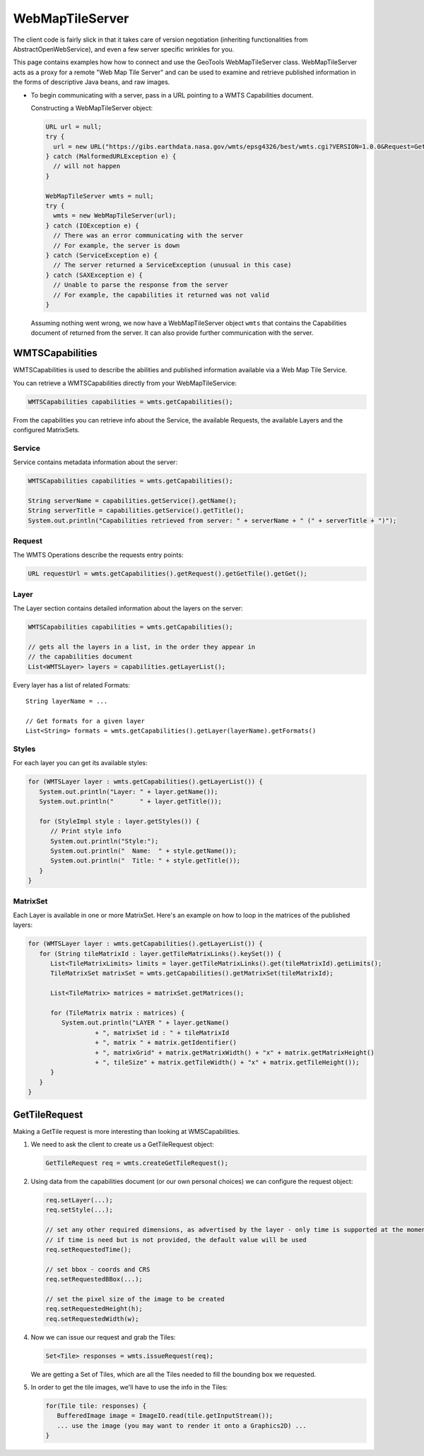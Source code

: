 WebMapTileServer
================

The client code is fairly slick in that it takes care of version negotiation (inheriting functionalities from AbstractOpenWebService),
and even a few server specific wrinkles for you.

This page contains examples how how to connect and use the GeoTools WebMapTileServer class. WebMapTileServer acts as a proxy
for a remote "Web Map Tile Server" and can be used to examine and retrieve published information in the forms of descriptive Java beans, and raw images.

* To begin communicating with a server, pass in a URL pointing to a WMTS Capabilities document.

  Constructing a WebMapTileServer object:

  .. code-block:: java

    URL url = null;
    try {
      url = new URL("https://gibs.earthdata.nasa.gov/wmts/epsg4326/best/wmts.cgi?VERSION=1.0.0&Request=GetCapabilities&Service=WMTS");
    } catch (MalformedURLException e) {
      // will not happen
    }

    WebMapTileServer wmts = null;
    try {
      wmts = new WebMapTileServer(url);
    } catch (IOException e) {
      // There was an error communicating with the server
      // For example, the server is down
    } catch (ServiceException e) {
      // The server returned a ServiceException (unusual in this case)
    } catch (SAXException e) {
      // Unable to parse the response from the server
      // For example, the capabilities it returned was not valid
    }

  Assuming nothing went wrong, we now have a WebMapTileServer object ``wmts`` 
  that contains the Capabilities document of returned from the server. It
  can also provide further communication with the server.


WMTSCapabilities
----------------

WMTSCapabilities is used to describe the abilities and published information available via a Web Map Tile Service.

You can retrieve a WMTSCapabilities directly from your WebMapTileService:

.. code-block:: java

  WMTSCapabilities capabilities = wmts.getCapabilities();

From the capabilities you can retrieve info about the Service, the available Requests, the available Layers and the
configured MatrixSets.

Service
^^^^^^^

Service contains metadata information about the server:

.. code-block:: java

  WMTSCapabilities capabilities = wmts.getCapabilities();

  String serverName = capabilities.getService().getName();
  String serverTitle = capabilities.getService().getTitle();
  System.out.println("Capabilities retrieved from server: " + serverName + " (" + serverTitle + ")");

Request
^^^^^^^

The WMTS Operations describe the requests entry points:

.. code-block:: java

  URL requestUrl = wmts.getCapabilities().getRequest().getGetTile().getGet();

Layer
^^^^^

The Layer section contains detailed information about the layers on the server:

.. code-block:: java

  WMTSCapabilities capabilities = wmts.getCapabilities();

  // gets all the layers in a list, in the order they appear in
  // the capabilities document
  List<WMTSLayer> layers = capabilities.getLayerList();


Every layer has a list of related Formats::

  String layerName = ...

  // Get formats for a given layer
  List<String> formats = wmts.getCapabilities().getLayer(layerName).getFormats()

Styles
^^^^^^

For each layer you can get its available styles:

.. code-block:: java

  for (WMTSLayer layer : wmts.getCapabilities().getLayerList()) {
     System.out.println("Layer: " + layer.getName());
     System.out.println("       " + layer.getTitle());

     for (StyleImpl style : layer.getStyles()) {
        // Print style info
        System.out.println("Style:");
        System.out.println("  Name:  " + style.getName());
        System.out.println("  Title: " + style.getTitle());
     }
  }


MatrixSet
^^^^^^^^^

Each Layer is available in one or more MatrixSet.
Here's an example on how to loop in the matrices of the published layers:

.. code-block:: java

  for (WMTSLayer layer : wmts.getCapabilities().getLayerList()) {
     for (String tileMatrixId : layer.getTileMatrixLinks().keySet()) {
        List<TileMatrixLimits> limits = layer.getTileMatrixLinks().get(tileMatrixId).getLimits();
        TileMatrixSet matrixSet = wmts.getCapabilities().getMatrixSet(tileMatrixId);

        List<TileMatrix> matrices = matrixSet.getMatrices();

        for (TileMatrix matrix : matrices) {
           System.out.println("LAYER " + layer.getName()
                    + ", matrixSet id : " + tileMatrixId
                    + ", matrix " + matrix.getIdentifier()
                    + ", matrixGrid" + matrix.getMatrixWidth() + "x" + matrix.getMatrixHeight()
                    + ", tileSize" + matrix.getTileWidth() + "x" + matrix.getTileHeight());
        }
     }
  }


GetTileRequest
--------------

Making a GetTile request is more interesting than looking at WMSCapabilities.

1. We need to ask the client to create us a GetTileRequest object:

   .. code-block:: java

     GetTileRequest req = wmts.createGetTileRequest();

2. Using data from the capabilities document (or our own personal choices) we can configure the request object:

   .. code-block:: java

     req.setLayer(...);
     req.setStyle(...);

     // set any other required dimensions, as advertised by the layer - only time is supported at the moment
     // if time is need but is not provided, the default value will be used
     req.setRequestedTime();

     // set bbox - coords and CRS
     req.setRequestedBBox(...);

     // set the pixel size of the image to be created
     req.setRequestedHeight(h);
     req.setRequestedWidth(w);

4. Now we can issue our request and grab the Tiles:

   .. code-block:: java

     Set<Tile> responses = wmts.issueRequest(req);

   We are getting a Set of Tiles, which are all the Tiles needed to fill
   the bounding box we requested.

5. In order to get the tile images, we'll have to use the info in the Tiles:

   .. code-block:: java

     for(Tile tile: responses) {
        BufferedImage image = ImageIO.read(tile.getInputStream());
        ... use the image (you may want to render it onto a Graphics2D) ...
     }
